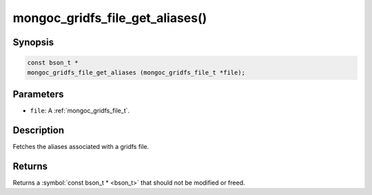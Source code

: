.. _mongoc_gridfs_file_get_aliases:

mongoc_gridfs_file_get_aliases()
================================

Synopsis
--------

.. code-block:: c

  const bson_t *
  mongoc_gridfs_file_get_aliases (mongoc_gridfs_file_t *file);

Parameters
----------

* ``file``: A :ref:`mongoc_gridfs_file_t`.

Description
-----------

Fetches the aliases associated with a gridfs file.

Returns
-------

Returns a :symbol:`const bson_t * <bson_t>` that should not be modified or freed.

